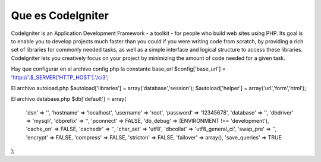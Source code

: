 ###################
Que es CodeIgniter
###################

CodeIgniter is an Application Development Framework - a toolkit - for people
who build web sites using PHP. Its goal is to enable you to develop projects
much faster than you could if you were writing code from scratch, by providing
a rich set of libraries for commonly needed tasks, as well as a simple
interface and logical structure to access these libraries. CodeIgniter lets
you creatively focus on your project by minimizing the amount of code needed
for a given task.

Hay que configurar en el archivo config.php la constante base_url
$config['base_url'] = 'http://'.$_SERVER['HTTP_HOST'].'/ci3';

El archivo autoload.php
$autoload['libraries'] = array('database','session');
$autoload['helper'] = array('url','form','html');

El archivo database.php
$db['default'] = array(
	'dsn'	=> '',
	'hostname' => 'localhost',
	'username' => 'root',
	'password' => '12345678',
	'database' => '',
	'dbdriver' => 'mysqli',
	'dbprefix' => '',
	'pconnect' => FALSE,
	'db_debug' => (ENVIRONMENT !== 'development'),
	'cache_on' => FALSE,
	'cachedir' => '',
	'char_set' => 'utf8',
	'dbcollat' => 'utf8_general_ci',
	'swap_pre' => '',
	'encrypt' => FALSE,
	'compress' => FALSE,
	'stricton' => FALSE,
	'failover' => array(),
	'save_queries' => TRUE
);